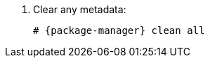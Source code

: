 [id="configuring-repositories-{distribution}-{distribution-major-version}-{package-manager}"]

. Clear any metadata:
+
[options="nowrap" subs="+quotes,attributes"]
----
# {package-manager} clean all
----
ifdef::foreman-el,katello[]
. Install the `foreman-release.rpm` package:
+
[options="nowrap" subs="+quotes,attributes"]
----
# {client-package-install-el8} https://yum.theforeman.org/releases/{ProjectVersion}/el{distribution-major-version}/x86_64/foreman-release.rpm
----
endif::[]
ifdef::katello[]
. Install the `katello-repos-latest.rpm` package:
+
[options="nowrap" subs="+quotes,attributes"]
----
# {client-package-install-el8} https://yum.theforeman.org/katello/{KatelloVersion}/katello/el{distribution-major-version}/x86_64/katello-repos-latest.rpm
----
endif::[]
ifdef::foreman-el,katello[]
. Install the `puppet-release` package.
* For Puppet 8:
+
[options="nowrap" subs="+quotes,attributes"]
----
# {client-package-install-el8} https://yum.puppet.com/puppet8-release-el-{distribution-major-version}.noarch.rpm
----
* For Puppet 7:
+
[options="nowrap" subs="+quotes,attributes"]
----
# {client-package-install-el8} https://yum.puppet.com/puppet7-release-el-{distribution-major-version}.noarch.rpm
----
endif::[]
